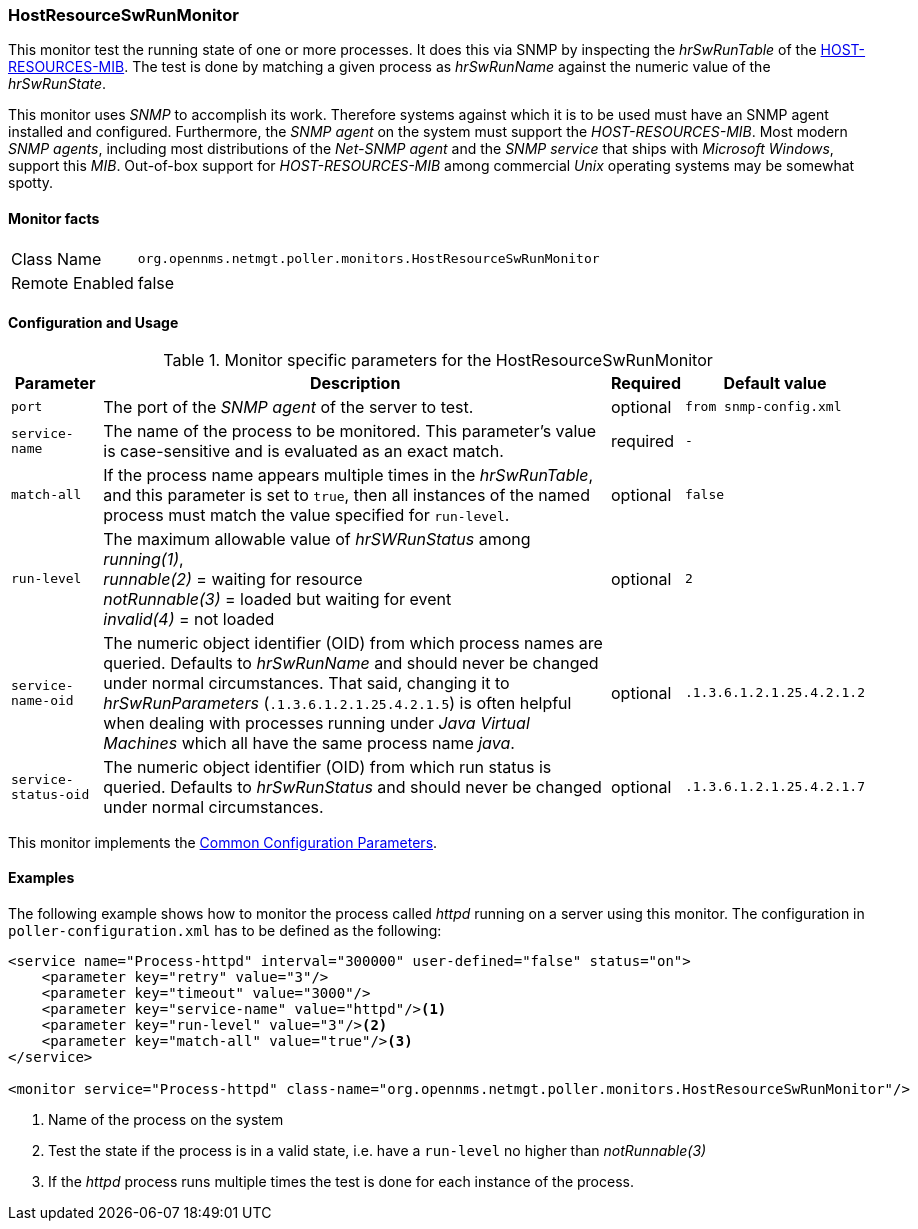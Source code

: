 
// Allow GitHub image rendering
:imagesdir: ../../../images

=== HostResourceSwRunMonitor

This monitor test the running state of one or more processes.
It does this via SNMP by inspecting the _hrSwRunTable_ of the http://www.ietf.org/rfc/rfc2790[HOST-RESOURCES-MIB].
The test is done by matching a given process as _hrSwRunName_ against the numeric value of the _hrSwRunState_.

This monitor uses _SNMP_ to accomplish its work.
Therefore systems against which it is to be used must have an SNMP agent installed and configured.
Furthermore, the _SNMP agent_ on the system must support the _HOST-RESOURCES-MIB_.
Most modern _SNMP agents_, including most distributions of the _Net-SNMP agent_ and the _SNMP service_ that ships with _Microsoft Windows_, support this _MIB_.
Out-of-box support for _HOST-RESOURCES-MIB_ among commercial _Unix_ operating systems may be somewhat spotty.

==== Monitor facts

[options="autowidth"]
|===
| Class Name     | `org.opennms.netmgt.poller.monitors.HostResourceSwRunMonitor`
| Remote Enabled | false
|===

==== Configuration and Usage

.Monitor specific parameters for the HostResourceSwRunMonitor
[options="header, autowidth"]
|===
| Parameter            | Description                                                                                    | Required | Default value
| `port`               | The port of the _SNMP agent_ of the server to test.                                            | optional | `from snmp-config.xml`
| `service-name`       | The name of the process to be monitored. This parameter's value is case-sensitive and is
                         evaluated as an exact match.                                                                   | required | `-`
| `match-all`          | If the process name appears multiple times in the _hrSwRunTable_, and this parameter is set to
                         `true`, then all instances of the named process must match the value specified for
                         `run-level`.                                                                                   | optional | `false`
| `run-level`          | The maximum allowable value of _hrSWRunStatus_ among +
                         _running(1)_, +
                         _runnable(2)_ = waiting for resource +
                         _notRunnable(3)_ = loaded but waiting for event +
                         _invalid(4)_ = not loaded                                                                      | optional | `2`
| `service-name-oid`   | The numeric object identifier (OID) from which process names are queried. Defaults to
                         _hrSwRunName_ and should never be changed under normal
                         circumstances. That said, changing it to _hrSwRunParameters_ (`.1.3.6.1.2.1.25.4.2.1.5`) is
                         often helpful when dealing with processes running under _Java Virtual Machines_ which all have
                         the same process name _java_.                                                                  | optional | `.1.3.6.1.2.1.25.4.2.1.2`
| `service-status-oid` | The numeric object identifier (OID) from which run status is queried. Defaults to
                         _hrSwRunStatus_ and should never be changed under normal circumstances.                        | optional | `.1.3.6.1.2.1.25.4.2.1.7`

|===

This monitor implements the <<ga-service-assurance-monitors-common-parameters, Common Configuration Parameters>>.

==== Examples

The following example shows how to monitor the process called _httpd_ running on a server using this monitor.
The configuration in `poller-configuration.xml` has to be defined as the following:
[source, xml]
----
<service name="Process-httpd" interval="300000" user-defined="false" status="on">
    <parameter key="retry" value="3"/>
    <parameter key="timeout" value="3000"/>
    <parameter key="service-name" value="httpd"/><1>
    <parameter key="run-level" value="3"/><2>
    <parameter key="match-all" value="true"/><3>
</service>

<monitor service="Process-httpd" class-name="org.opennms.netmgt.poller.monitors.HostResourceSwRunMonitor"/>
----
<1> Name of the process on the system
<2> Test the state if the process is in a valid state, i.e. have a `run-level` no higher than _notRunnable(3)_
<3> If the _httpd_ process runs multiple times the test is done for each instance of the process.
